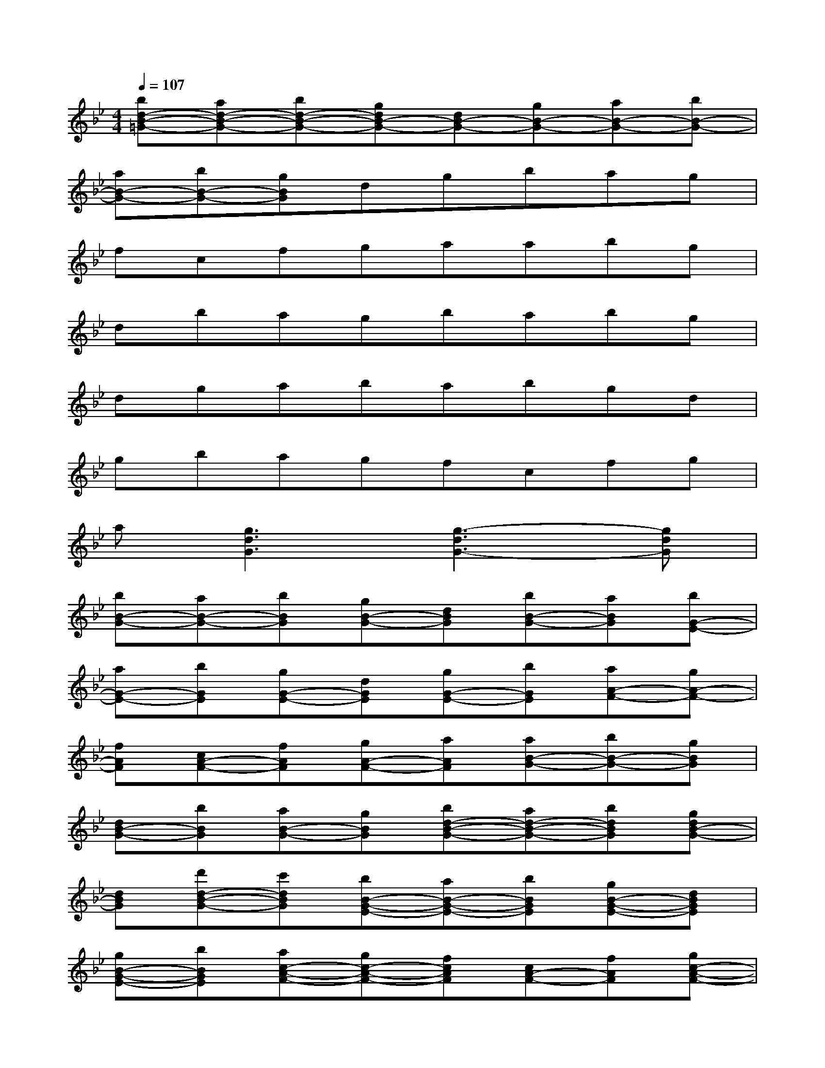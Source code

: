 X:1
T:
M:4/4
L:1/8
Q:1/4=107
K:Bb%2flats
V:1
[bd-B-=G-][ad-B-G-][bd-B-G-][gdB-G-][dB-G-][gB-G-][aB-G-][bB-G-]|
[aB-G-][bB-G-][gBG]dgbag|
fcfgaabg|
dbagbabg|
dgababgd|
gbagfcfg|
a[g3d3G3][g3-d3G3-][gdG]|
[bB-G-][aB-G-][bBG][gB-G-][dBG][bB-G-][aBG][bG-E-]|
[aG-E-][bGE][gG-E-][dGE][gG-E-][bGE][aA-F-][gA-F-]|
[fAF][cA-F-][fAF][gA-F-][aAF][aB-G-][bB-G-][gBG]|
[dB-G-][bBG][aB-G-][gBG][bd-B-G-][ad-B-G-][bdBG][gdB-G-]|
[dBG][d'd-B-G-][c'dBG][bB-G-E-][aB-G-E-][bBGE][gB-G-E-][dBGE]|
[gB-G-E-][bBGE][ac-A-F-][gc-A-F-][fcAF][cA-F-][fAF][gc-A-F-]|
[acAF][g3d3B3G3][g2-d2-B2G2-][g2d2B2G2]|
[d'B,][bF][d'B][d'B,][bF][e'B][d'B,][c'C]|
[bG][c'c][d'B,][fF][bB][c'F][d'fB,][bF]